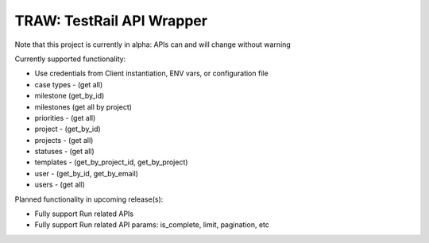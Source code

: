 
TRAW: TestRail API Wrapper
==========================

|PyPIVersion| |TravisCI| |CoverageStatus| |CodeHealth| |PythonVersions|

Note that this project is currently in alpha: APIs can and will change without warning

.. |TravisCI| image:: https://travis-ci.org/levi-rs/traw.svg?branch=master
    :target: https://travis-ci.org/levi-rs/traw
.. |CoverageStatus| image:: https://coveralls.io/repos/github/levi-rs/traw/badge.svg
   :target: https://coveralls.io/github/levi-rs/traw
.. |CodeHealth| image:: https://landscape.io/github/levi-rs/traw/master/landscape.svg?style=flat
   :target: https://landscape.io/github/levi-rs/traw/master
.. |PyPIVersion| image:: https://badge.fury.io/py/traw.svg
    :target: https://badge.fury.io/py/traw
.. |PythonVersions| image:: https://img.shields.io/pypi/pyversions/traw.svg
    :target: https://wiki.python.org/moin/Python2orPython3

Currently supported functionality:

- Use credentials from Client instantiation, ENV vars, or configuration file
- case types - (get all)
- milestone (get_by_id)
- milestones (get all by project)
- priorities - (get all)
- project - (get_by_id)
- projects - (get all)
- statuses - (get all)
- templates - (get_by_project_id, get_by_project)
- user - (get_by_id, get_by_email)
- users - (get all)


Planned functionality in upcoming release(s):

- Fully support Run related APIs
- Fully support Run related API params: is_complete, limit, pagination, etc
